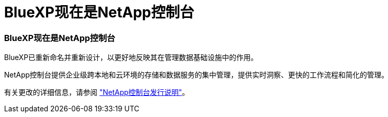= BlueXP现在是NetApp控制台
:allow-uri-read: 




=== BlueXP现在是NetApp控制台

BlueXP已重新命名并重新设计，以更好地反映其在管理数据基础设施中的作用。

NetApp控制台提供企业级跨本地和云环境的存储和数据服务的集中管理，提供实时洞察、更快的工作流程和简化的管理。

有关更改的详细信息，请参阅 https://docs.netapp.com/us-en/bluexp-relnotes/index.html["NetApp控制台发行说明"]。
